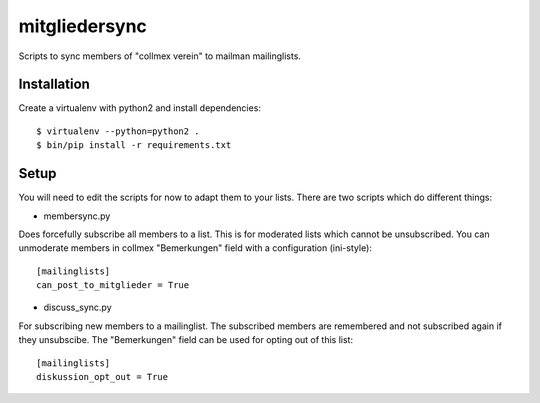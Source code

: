 mitgliedersync
==============

Scripts to sync members of "collmex verein" to mailman mailinglists.


Installation
------------

Create a virtualenv with python2 and install dependencies::

    $ virtualenv --python=python2 .
    $ bin/pip install -r requirements.txt


Setup
-----

You will need to edit the scripts for now to adapt them to your lists.
There are two scripts which do different things:

* membersync.py

Does forcefully subscribe all members to a list. This is for moderated 
lists which cannot be unsubscribed. You can unmoderate members in collmex
"Bemerkungen" field with a configuration (ini-style)::

    [mailinglists]
    can_post_to_mitglieder = True


* discuss_sync.py

For subscribing new members to a mailinglist. The subscribed members are
remembered and not subscribed again if they unsubscibe. The "Bemerkungen"
field can be used for opting out of this list::

    [mailinglists]
    diskussion_opt_out = True
